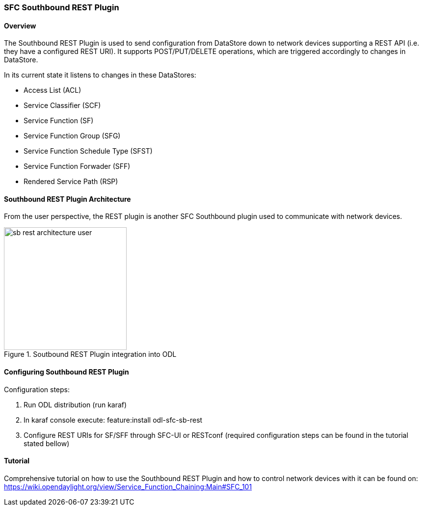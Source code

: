 === SFC Southbound REST Plugin

==== Overview
The Southbound REST Plugin is used to send configuration from DataStore down to
network devices supporting a REST API (i.e. they have a configured REST URI).
It supports POST/PUT/DELETE operations, which are triggered accordingly to
changes in DataStore.

.In its current state it listens to changes in these DataStores:
* Access List (ACL)
* Service Classifier (SCF)
* Service Function (SF)
* Service Function Group (SFG)
* Service Function Schedule Type (SFST)
* Service Function Forwader (SFF)
* Rendered Service Path (RSP)

==== Southbound REST Plugin Architecture
From the user perspective, the REST plugin is another SFC Southbound plugin
used to communicate with network devices.

.Soutbound REST Plugin integration into ODL
image::sfc/sb-rest-architecture-user.png[width=250]

==== Configuring Southbound REST Plugin
.Configuration steps:
. Run ODL distribution (run karaf)
. In karaf console execute: feature:install odl-sfc-sb-rest
. Configure REST URIs for SF/SFF through SFC-UI or RESTconf
(required configuration steps can be found in the tutorial stated bellow)

==== Tutorial
Comprehensive tutorial on how to use the Southbound REST Plugin and how to
control network devices with it can be found on:
https://wiki.opendaylight.org/view/Service_Function_Chaining:Main#SFC_101
